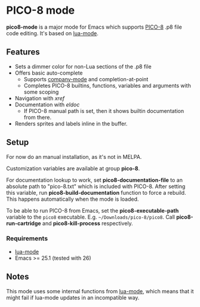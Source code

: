 * PICO-8 mode

  *pico8-mode* is a major mode for Emacs which supports [[https://www.lexaloffle.com/pico-8.php][PICO-8]] .p8 file
  code editing. It's based on [[https://github.com/immerrr/lua-mode][lua-mode]].

** Features

  - Sets a dimmer color for non-Lua sections of the .p8 file
  - Offers basic auto-complete
    - Supports [[https://github.com/company-mode/company-mode][company-mode]] and completion-at-point
    - Completes PICO-8 builtins, functions, variables and arguments
      with some scoping
  - Navigation with /xref/
  - Documentation with /eldoc/
    - If PICO-8 manual path is set, then it shows builtin
      documentation from there.
  - Renders sprites and labels inline in the buffer.

** Setup

   For now do an manual installation, as it's not in MELPA.

   Customization variables are available at group *pico-8*.

   For documentation lookup to work, set *pico8-documentation-file* to
   an absolute path to "pico-8.txt" which is included with PICO-8.
   After setting this variable, run *pico8-build-documentation* function
   to force a rebuild. This happens automatically when the mode is
   loaded.

   To be able to run PICO-8 from Emacs, set the *pico8-executable-path* variable
   to the =pico8= executable. E.g. =~/Downloads/pico-8/pico8=. Call
   *pico8-run-cartridge* and *pico8-kill-process* respectively.

*** Requirements

   - [[https://github.com/immerrr/lua-mode][lua-mode]]
   - Emacs >= 25.1 (tested with 26)

** Notes

   This mode uses some internal functions from [[https://github.com/immerrr/lua-mode][lua-mode]], which means
   that it might fail if lua-mode updates in an incompatible way.
